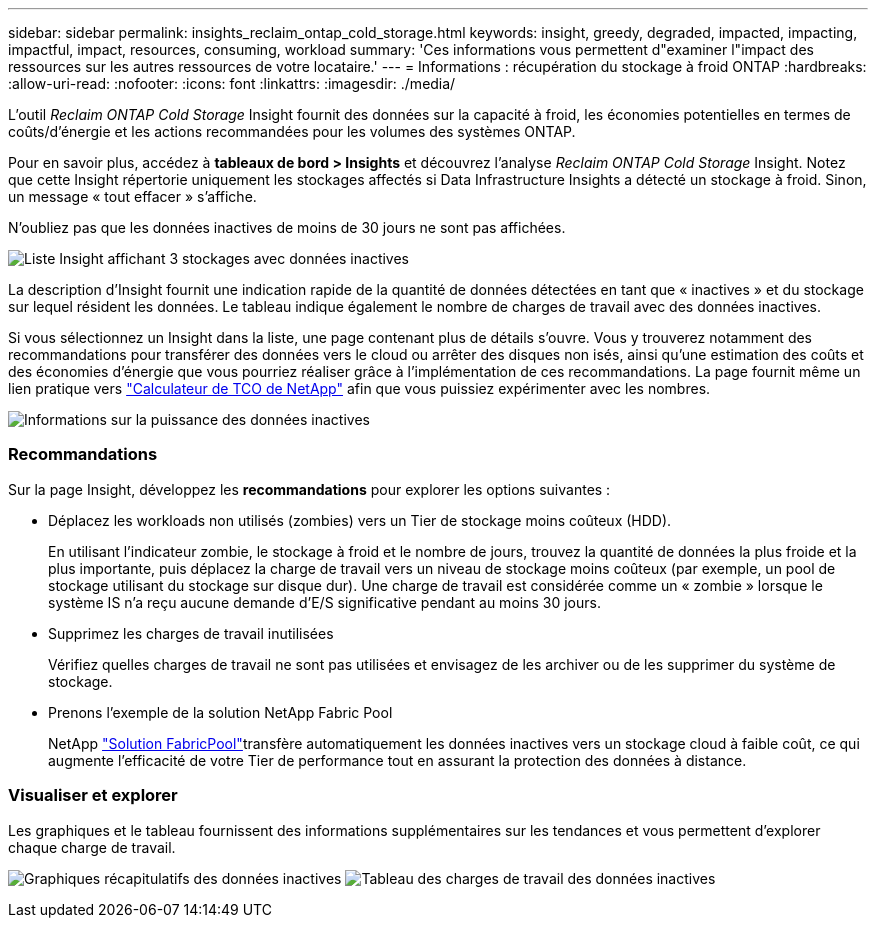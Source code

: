 ---
sidebar: sidebar 
permalink: insights_reclaim_ontap_cold_storage.html 
keywords: insight, greedy, degraded, impacted, impacting, impactful, impact, resources, consuming, workload 
summary: 'Ces informations vous permettent d"examiner l"impact des ressources sur les autres ressources de votre locataire.' 
---
= Informations : récupération du stockage à froid ONTAP
:hardbreaks:
:allow-uri-read: 
:nofooter: 
:icons: font
:linkattrs: 
:imagesdir: ./media/


[role="lead"]
L'outil _Reclaim ONTAP Cold Storage_ Insight fournit des données sur la capacité à froid, les économies potentielles en termes de coûts/d'énergie et les actions recommandées pour les volumes des systèmes ONTAP.

Pour en savoir plus, accédez à *tableaux de bord > Insights* et découvrez l'analyse _Reclaim ONTAP Cold Storage_ Insight. Notez que cette Insight répertorie uniquement les stockages affectés si Data Infrastructure Insights a détecté un stockage à froid. Sinon, un message « tout effacer » s'affiche.

N'oubliez pas que les données inactives de moins de 30 jours ne sont pas affichées.

image:Cold_Data_Insight_List.png["Liste Insight affichant 3 stockages avec données inactives"]

La description d'Insight fournit une indication rapide de la quantité de données détectées en tant que « inactives » et du stockage sur lequel résident les données. Le tableau indique également le nombre de charges de travail avec des données inactives.

Si vous sélectionnez un Insight dans la liste, une page contenant plus de détails s'ouvre. Vous y trouverez notamment des recommandations pour transférer des données vers le cloud ou arrêter des disques non isés, ainsi qu'une estimation des coûts et des économies d'énergie que vous pourriez réaliser grâce à l'implémentation de ces recommandations. La page fournit même un lien pratique vers link:https://bluexp.netapp.com/cloud-tiering-service-tco["Calculateur de TCO de NetApp"] afin que vous puissiez expérimenter avec les nombres.

image:Cold_Data_Power_Info.png["Informations sur la puissance des données inactives"]



=== Recommandations

Sur la page Insight, développez les *recommandations* pour explorer les options suivantes :

* Déplacez les workloads non utilisés (zombies) vers un Tier de stockage moins coûteux (HDD).
+
En utilisant l'indicateur zombie, le stockage à froid et le nombre de jours, trouvez la quantité de données la plus froide et la plus importante, puis déplacez la charge de travail vers un niveau de stockage moins coûteux (par exemple, un pool de stockage utilisant du stockage sur disque dur). Une charge de travail est considérée comme un « zombie » lorsque le système IS n'a reçu aucune demande d'E/S significative pendant au moins 30 jours.

* Supprimez les charges de travail inutilisées
+
Vérifiez quelles charges de travail ne sont pas utilisées et envisagez de les archiver ou de les supprimer du système de stockage.

* Prenons l'exemple de la solution NetApp Fabric Pool
+
NetApp link:https://docs.netapp.com/us-en/cloud-manager-tiering/concept-cloud-tiering.html#features["Solution FabricPool"]transfère automatiquement les données inactives vers un stockage cloud à faible coût, ce qui augmente l'efficacité de votre Tier de performance tout en assurant la protection des données à distance.





=== Visualiser et explorer

Les graphiques et le tableau fournissent des informations supplémentaires sur les tendances et vous permettent d'explorer chaque charge de travail.

image:Cold_Data_Storage_Trend.png["Graphiques récapitulatifs des données inactives"] image:Cold_Data_Workload_Table.png["Tableau des charges de travail des données inactives"]
